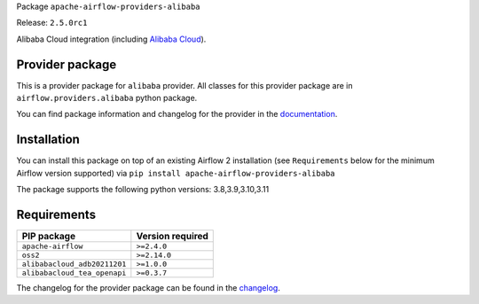 
.. Licensed to the Apache Software Foundation (ASF) under one
   or more contributor license agreements.  See the NOTICE file
   distributed with this work for additional information
   regarding copyright ownership.  The ASF licenses this file
   to you under the Apache License, Version 2.0 (the
   "License"); you may not use this file except in compliance
   with the License.  You may obtain a copy of the License at

..   http://www.apache.org/licenses/LICENSE-2.0

.. Unless required by applicable law or agreed to in writing,
   software distributed under the License is distributed on an
   "AS IS" BASIS, WITHOUT WARRANTIES OR CONDITIONS OF ANY
   KIND, either express or implied.  See the License for the
   specific language governing permissions and limitations
   under the License.

 .. Licensed to the Apache Software Foundation (ASF) under one
    or more contributor license agreements.  See the NOTICE file
    distributed with this work for additional information
    regarding copyright ownership.  The ASF licenses this file
    to you under the Apache License, Version 2.0 (the
    "License"); you may not use this file except in compliance
    with the License.  You may obtain a copy of the License at

 ..   http://www.apache.org/licenses/LICENSE-2.0

 .. Unless required by applicable law or agreed to in writing,
    software distributed under the License is distributed on an
    "AS IS" BASIS, WITHOUT WARRANTIES OR CONDITIONS OF ANY
    KIND, either express or implied.  See the License for the
    specific language governing permissions and limitations
    under the License.


Package ``apache-airflow-providers-alibaba``

Release: ``2.5.0rc1``


Alibaba Cloud integration (including `Alibaba Cloud <https://www.alibabacloud.com//>`__).


Provider package
----------------

This is a provider package for ``alibaba`` provider. All classes for this provider package
are in ``airflow.providers.alibaba`` python package.

You can find package information and changelog for the provider
in the `documentation <https://airflow.apache.org/docs/apache-airflow-providers-alibaba/2.5.0/>`_.


Installation
------------

You can install this package on top of an existing Airflow 2 installation (see ``Requirements`` below
for the minimum Airflow version supported) via
``pip install apache-airflow-providers-alibaba``

The package supports the following python versions: 3.8,3.9,3.10,3.11

Requirements
------------

============================  ==================
PIP package                   Version required
============================  ==================
``apache-airflow``            ``>=2.4.0``
``oss2``                      ``>=2.14.0``
``alibabacloud_adb20211201``  ``>=1.0.0``
``alibabacloud_tea_openapi``  ``>=0.3.7``
============================  ==================

The changelog for the provider package can be found in the
`changelog <https://airflow.apache.org/docs/apache-airflow-providers-alibaba/2.5.0/changelog.html>`_.
